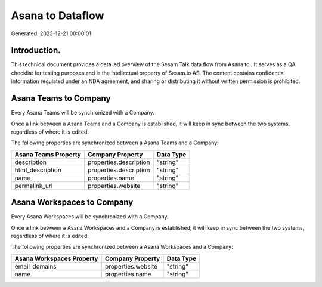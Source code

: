 ==================
Asana to  Dataflow
==================

Generated: 2023-12-21 00:00:01

Introduction.
------------

This technical document provides a detailed overview of the Sesam Talk data flow from Asana to . It serves as a QA checklist for testing purposes and is the intellectual property of Sesam.io AS. The content contains confidential information regulated under an NDA agreement, and sharing or distributing it without written permission is prohibited.

Asana Teams to  Company
-----------------------
Every Asana Teams will be synchronized with a  Company.

Once a link between a Asana Teams and a  Company is established, it will keep in sync between the two systems, regardless of where it is edited.

The following properties are synchronized between a Asana Teams and a  Company:

.. list-table::
   :header-rows: 1

   * - Asana Teams Property
     -  Company Property
     -  Data Type
   * - description
     - properties.description
     - "string"
   * - html_description
     - properties.description
     - "string"
   * - name
     - properties.name
     - "string"
   * - permalink_url
     - properties.website
     - "string"


Asana Workspaces to  Company
----------------------------
Every Asana Workspaces will be synchronized with a  Company.

Once a link between a Asana Workspaces and a  Company is established, it will keep in sync between the two systems, regardless of where it is edited.

The following properties are synchronized between a Asana Workspaces and a  Company:

.. list-table::
   :header-rows: 1

   * - Asana Workspaces Property
     -  Company Property
     -  Data Type
   * - email_domains
     - properties.website
     - "string"
   * - name
     - properties.name
     - "string"


